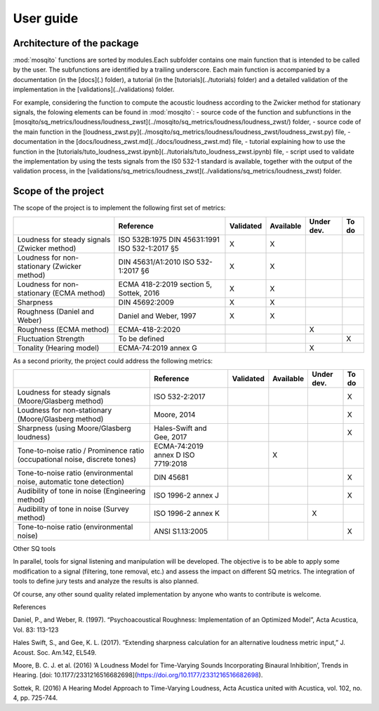 User guide 
==========

Architecture of the package
---------------------------

:mod:`mosqito` functions are sorted by modules.Each subfolder contains one main function that is intended to be called by the user. The subfunctions are identified by a trailing underscore. Each main function is accompanied by a documentation (in the [docs](.) folder), a tutorial (in the [tutorials](../tutorials) folder) and a detailed validation of the implementation in the [validations](../validations) folder. 

For example, considering the function to compute the acoustic loudness according to the Zwicker method for stationary signals, the folowing elements can be found in :mod:`mosqito`:
- source code of the function and subfunctions in the [mosqito/sq_metrics/loudness/loudness_zwst](../mosqito/sq_metrics/loudness/loudness_zwst/) folder,
- source code of the main function in the [loudness_zwst.py](../mosqito/sq_metrics/loudness/loudness_zwst/loudness_zwst.py) file,
- documentation in the [docs/loudness_zwst.md](../docs/loudness_zwst.md) file,  
- tutorial explaining how to use the function in the [tutorials/tuto_loudness_zwst.ipynb](../tutorials/tuto_loudness_zwst.ipynb) file,
- script used to validate the implementation by using the tests signals from the IS0 532-1 standard is available, together with the output of the validation process, in the [validations/sq_metrics/loudness_zwst](../validations/sq_metrics/loudness_zwst) folder.

Scope of the project
---------------------


The scope of the project is to implement the following first set of metrics:

.. list-table:: 
   :header-rows: 1

   * -  
     - Reference
     - Validated
     - Available
     - Under dev.
     - To do
   * - Loudness for steady signals (Zwicker method)
     - ISO 532B:1975
       DIN 45631:1991
       ISO 532-1:2017 §5
     - X 
     - X 
     - 
     - 
   * - Loudness for non-stationary (Zwicker method)
     - DIN 45631/A1:2010
       ISO 532-1:2017 §6
     - X 
     - X 
     - 
     - 
   * - Loudness for non-stationary (ECMA method)
     - ECMA 418-2:2019 section 5, Sottek, 2016
     - X 
     - X 
     - 
     - 
   * - Sharpness 
     - DIN 45692:2009
     - X 
     - X 
     - 
     - 
   * - Roughness (Daniel and Weber)
     - Daniel and Weber, 1997
     - X 
     - X 
     - 
     - 
   * - Roughness (ECMA method)
     - ECMA-418-2:2020
     -  
     -  
     - X
     - 

   * - Fluctuation Strength
     - To be defined
     -  
     -  
     - 
     - X
   * - Tonality (Hearing model)
     - ECMA-74:2019 annex G
     -  
     -  
     - X
     - 

As a second priority, the project could address the following metrics:

.. list-table:: 
   :header-rows: 1

   * -  
     - Reference
     - Validated
     - Available
     - Under dev.
     - To do
   * - Loudness for steady signals (Moore/Glasberg method)
     - ISO 532-2:2017
     -  
     -  
     - 
     - X 
   * - Loudness for non-stationary (Moore/Glasberg method)
     - Moore, 2014
     -   
     -   
     - 
     - X
   * - Sharpness (using Moore/Glasberg loudness)
     - Hales-Swift and Gee, 2017
     -  
     -  
     - 
     - X 
   * - Tone-to-noise ratio / Prominence ratio (occupational noise, discrete tones)
     - ECMA-74:2019 annex D ISO 7719:2018
     -  
     - X 
     - 
     - 
   * - Tone-to-noise ratio (environmental noise, automatic tone detection)
     - DIN 45681
     -  
     -  
     - 
     - X

   * - Audibility of tone in noise (Engineering method)
     - ISO 1996-2 annex J
     -  
     -  
     - 
     - X
   * - Audibility of tone in noise (Survey method)    
     - ISO 1996-2 annex K
     -  
     -  
     - X
     - 
   * - Tone-to-noise ratio (environmental noise) 
     - ANSI S1.13:2005
     -  
     -  
     - 
     - X 

Other SQ tools

In parallel, tools for signal listening and manipulation will be
developed. The objective is to be able to apply some modification to a
signal (filtering, tone removal, etc.) and assess the impact on
different SQ metrics. The integration of tools to define jury tests and 
analyze the results is also planned.

Of course, any other sound quality related implementation by anyone who
wants to contribute is welcome.

References


Daniel, P., and Weber, R. (1997). “Psychoacoustical Roughness: Implementation 
of an Optimized Model”, Acta Acustica, Vol. 83: 113-123

Hales Swift, S., and Gee, K. L. (2017). “Extending sharpness calculation
for an alternative loudness metric input,” J. Acoust. Soc. Am.142,
EL549. 

Moore, B. C. J. et al. (2016) ‘A Loudness Model for Time-Varying Sounds Incorporating Binaural Inhibition’, Trends in Hearing. [doi: 10.1177/2331216516682698](https://doi.org/10.1177/2331216516682698).

Sottek, R. (2016) A Hearing Model Approach to Time-Varying Loudness, Acta Acustica united with Acustica, vol. 102, no. 4, pp. 725-744.